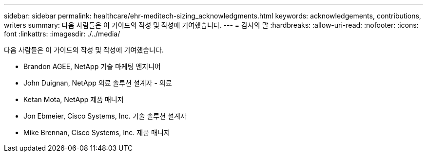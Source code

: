 ---
sidebar: sidebar 
permalink: healthcare/ehr-meditech-sizing_acknowledgments.html 
keywords: acknowledgements, contributions, writers 
summary: 다음 사람들은 이 가이드의 작성 및 작성에 기여했습니다. 
---
= 감사의 말
:hardbreaks:
:allow-uri-read: 
:nofooter: 
:icons: font
:linkattrs: 
:imagesdir: ./../media/


다음 사람들은 이 가이드의 작성 및 작성에 기여했습니다.

* Brandon AGEE, NetApp 기술 마케팅 엔지니어
* John Duignan, NetApp 의료 솔루션 설계자 - 의료
* Ketan Mota, NetApp 제품 매니저
* Jon Ebmeier, Cisco Systems, Inc. 기술 솔루션 설계자
* Mike Brennan, Cisco Systems, Inc. 제품 매니저

